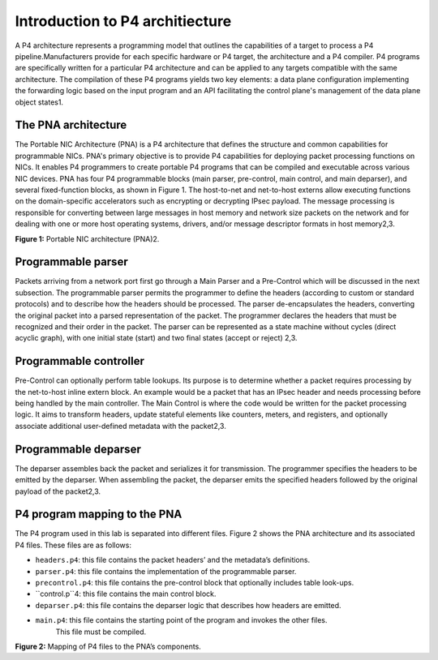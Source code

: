 Introduction to P4 architiecture
================================

A P4 architecture represents a programming model that outlines the capabilities 
of a target to process a P4 pipeline.Manufacturers provide for each specific hardware 
or P4 target, the architecture and a P4 compiler. P4 programs are specifically written 
for a particular P4 architecture and can be applied to any targets compatible with the same 
architecture. The compilation of these P4 programs yields two key elements: a data plane 
configuration implementing the forwarding logic based on the input program and an API 
facilitating the control plane's management of the data plane object states1.

The PNA architecture
~~~~~~~~~~~~~~~~~~~~

The Portable NIC Architecture (PNA) is a P4 architecture that defines the structure and common 
capabilities for programmable NICs. PNA's primary objective is to provide P4 capabilities for 
deploying packet processing functions on NICs. It enables P4 programmers to create portable P4 
programs that can be compiled and executable across various NIC devices. PNA has four P4 programmable 
blocks (main parser, pre-control, main control, and main deparser), and several fixed-function blocks, 
as shown in Figure 1. The host-to-net and net-to-host externs allow executing functions on the 
domain-specific accelerators such as encrypting or decrypting IPsec payload. The message processing 
is responsible for converting between large messages in host memory and network size packets on the 
network and for dealing with one or more host operating systems, drivers, and/or message descriptor formats 
in host memory2,3.

.. image:: images/Generic_workflow_design.png

**Figure 1:** Portable NIC architecture (PNA)2.

Programmable parser
~~~~~~~~~~~~~~~~~~~

Packets arriving from a network port first go through a Main Parser and a Pre-Control which will be 
discussed in the next subsection. The programmable parser permits the programmer to define the headers 
(according to custom or standard protocols) and to describe how the headers should be processed. 
The parser de-encapsulates the headers, converting the original packet into a parsed representation 
of the packet. The programmer declares the headers that must be recognized and their order in the 
packet. The parser can be represented as a state machine without cycles (direct acyclic graph), 
with one initial state (start) and two final states (accept or reject) 2,3.

Programmable controller 
~~~~~~~~~~~~~~~~~~~~~~~

Pre-Control can optionally perform table lookups. Its purpose is to determine whether a packet requires 
processing by the net-to-host inline extern block. An example would be a packet that has an IPsec header 
and needs processing before being handled by the main controller. The Main Control is where the code 
would be written for the packet processing logic. It aims to transform headers, update stateful elements 
like counters, meters, and registers, and optionally associate additional user-defined metadata with the 
packet2,3.

Programmable deparser
~~~~~~~~~~~~~~~~~~~~~

The deparser assembles back the packet and serializes it for transmission. The programmer specifies the headers 
to be emitted by the deparser. When assembling the packet, the deparser emits the specified headers followed by 
the original payload of the packet2,3. 

P4 program mapping to the PNA
~~~~~~~~~~~~~~~~~~~~~~~~~~~~~

The P4 program used in this lab is separated into different files. Figure 2 shows the PNA architecture 
and its associated P4 files. These files are as follows:

* ``headers.p4``: this file contains the packet headers’ and the metadata’s definitions.
* ``parser.p4``: this file contains the implementation of the programmable parser.
* ``precontrol.p4``: this file contains the pre-control block that optionally includes table look-ups.
* ``control.p``4: this file contains the main control block.
* ``deparser.p4``: this file contains the deparser logic that describes how headers are emitted.
* ``main.p4``: this file contains the starting point of the program and invokes the other files. 
    This file must be compiled.

.. image:: images/Generic_workflow_design.png

**Figure 2:** Mapping of P4 files to the PNA’s components.

